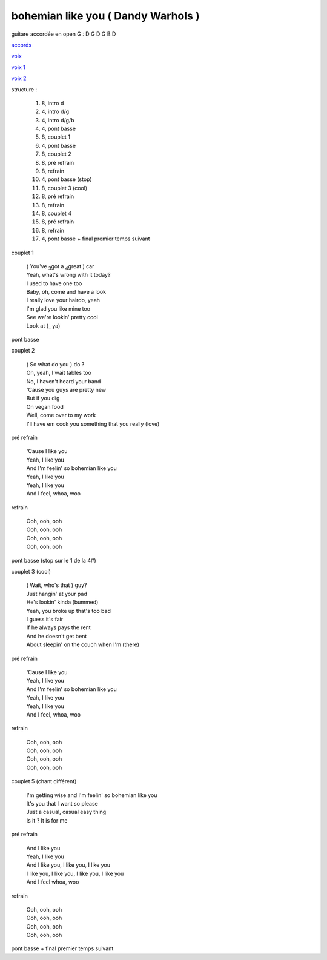 =====================================
bohemian like you ( Dandy Warhols )
=====================================

.. index::
    single: bohemian like you - Dandy Warhols
    single: Dandy Warhols ; bohemian like you

.. role:: bar1
    :class: bar1

.. role:: bar45
    :class: bar45


..
    .. csv-table:: couplet
    :align: center
    :class: xxx

         F,C % % % D\ :sub:`m`


guitare accordée en open G :
D G D G B D

.. image:: bohemian-like-you.png
       :scale: 10 %
       :alt: alternate text
       :align: center

..
    .. csv-table:: structure
    :align: left
    :class: structure




`accords <bohemian-like-you.wav>`_


.. image:: bohemian-like-you-voice.png
       :scale: 10 %
       :alt: alternate text
       :align: center

`voix <bohemian-like-you-voice.wav>`_

`voix 1 <bohemian-like-you-voice-1.wav>`_

`voix 2 <bohemian-like-you-voice-2.wav>`_

structure :

        #. 8, intro d
        #. 4, intro d/g
        #. 4, intro d/g/b
        #. 4, pont basse
        #. 8, couplet 1
        #. 4, pont basse
        #. 8, couplet 2
        #. 8, pré refrain
        #. 8, refrain
        #. 4, pont basse (stop)
        #. 8, couplet 3 (cool)
        #. 8, pré refrain
        #. 8, refrain
        #. 8, couplet 4
        #. 8, pré refrain
        #. 8, refrain
        #. 4, pont basse + final premier temps suivant

couplet 1

    | ( You\'ve :sub:`3`\ got a :sub:`4`\ great ) :bar1:`car`
    | Yeah, what\'s :bar1:`wrong` with it today?
    | I :bar1:`used` to have one too
    | Baby, oh, :bar1:`co`\ me and have a look
    | I really :bar1:`lo`\ ve your :bar1:`hair`\ do, yeah
    | I\'m :bar1:`glad` you like mine too
    | See we\'re :bar1:`look`\ in\' pretty cool
    | Look at (:bar1:`_` ya)

pont basse

couplet 2

    | ( So what do you ) :bar1:`do` ?
    | Oh, yeah, :bar1:`I` wait tables too
    | No, I :bar1:`ha`\ ven\'t heard your band
    | \'Cause you :bar1:`guys` are pretty new
    | But if you :bar1:`dig`
    | On :bar1:`ve`\ gan food
    | Well, come :bar1:`o`\ ver to my work
    | I\'ll have em :bar1:`cook` you something that you really (:bar1:`lo`\ ve)

pré refrain

    | \'Cause I :bar45:`li`\ ke you
    | Yeah, I :bar45:`li`\ ke you
    | And I\'m :bar45:`fee`\ lin\' so bohemian :bar45:`li`\ ke you
    | Yeah, I :bar45:`li`\ ke you
    | Yeah, I :bar45:`li`\ ke you
    | And I :bar45:`feel`\ , whoa, woo

refrain

    | Ooh, ooh, ooh
    | Ooh, ooh, ooh
    | Ooh, ooh, ooh
    | Ooh, ooh, ooh

pont basse (stop sur le 1 de la 4#)

couplet 3 (cool)

    | ( Wait, who\'s that ) :bar1:`guy`?
    | Just :bar1:`han`\ gin\' at your pad
    | He\'s :bar1:`look`\ in\' kinda (bummed)
    | Yeah, you :bar1:`bro`\ ke up that\'s too bad
    | I guess it\'s :bar1:`fair`
    | If he :bar1:`al`\ ways pays the rent
    | And he :bar1:`does`\ n\'t get bent
    | About :bar1:`slee`\ pin\' on the couch when I\'m (:bar1:`there`)

pré refrain

    | \'Cause I like you
    | Yeah, I like you
    | And I\'m feelin\' so bohemian like you
    | Yeah, I like you
    | Yeah, I like you
    | And I feel, whoa, woo

refrain

    | Ooh, ooh, ooh
    | Ooh, ooh, ooh
    | Ooh, ooh, ooh
    | Ooh, ooh, ooh

couplet 5 (chant différent)

    | :bar1:`I`\ \'m getting wise and I\'m :bar1:`fee`\ lin\' so bohemian :bar1:`li`\ ke you
    | It\'s :bar1:`you` that I want so :bar1:`ple`\ ase
    | Just a :bar1:`ca`\ sual, casual :bar1:`ea`\ sy thing
    | :bar1:`Is` it ?  It is for me

pré refrain

    | And I like you
    | Yeah, I like you
    | And I like you, I like you, I like you
    | I like you, I like you, I like you, I like you
    | And I feel whoa, woo

refrain

    | Ooh, ooh, ooh
    | Ooh, ooh, ooh
    | Ooh, ooh, ooh
    | Ooh, ooh, ooh

pont basse + final premier temps suivant
